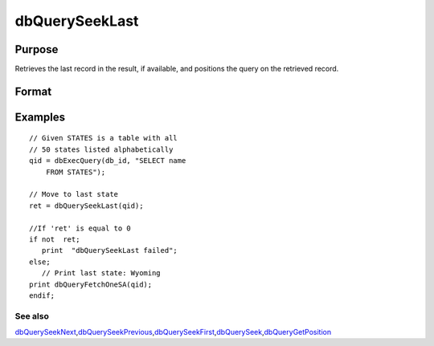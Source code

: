 
dbQuerySeekLast
==============================================

Purpose
----------------

Retrieves the last record in the result, if available, and positions the query 
on the retrieved record.

Format
----------------
.. function:: dbQuerySeekLast(qid)

    :param qid: query number.
    :type qid: scalar

    :returns: ret (*scalar*), returns 1 if successful. If unsuccessful the query position is set to an invalid position and 0 is returned.

Examples
----------------

::

    // Given STATES is a table with all 
    // 50 states listed alphabetically
    qid = dbExecQuery(db_id, "SELECT name 
        FROM STATES");
    
    // Move to last state
    ret = dbQuerySeekLast(qid);
    
    //If 'ret' is equal to 0   
    if not  ret;
       print  "dbQuerySeekLast failed";
    else;
       // Print last state: Wyoming   
    print dbQueryFetchOneSA(qid);
    endif;

See also
++++++++

`dbQuerySeekNext <CR-dbQuerySeekNext.html#dbQuerySeekNext>`__\,\ `dbQuerySeekPrevious <CR-dbQuerySeekPrevious.html#dbQuerySeekPrevious>`__\,\ `dbQuerySeekFirst <CR-dbQuerySeekFirst.html#dbQuerySeekFirst>`__\,\ `dbQuerySeek <CR-dbQuerySeek.html#dbQuerySeek>`__\,\ `dbQueryGetPosition <CR-dbQueryGetPosition.html#dbQueryGetPosition>`__
